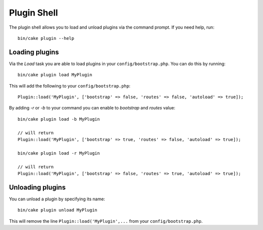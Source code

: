 .. _plugin-shell:

Plugin Shell
#############

The plugin shell allows you to load and unload plugins via the command prompt.  If you need help, run::

    bin/cake plugin --help
    
    
Loading plugins
---------------

Via the `Load` task you are able to load plugins in your ``config/bootstrap.php``. You can do this by running::

    bin/cake plugin load MyPlugin

This will add the following to your ``config/bootstrap.php``::

    Plugin::load('MyPlugin', ['bootstrap' => false, 'routes' => false, 'autoload' => true]);

By adding `-r` or `-b` to your command you can enable to `bootstrap` and `routes` value::

    bin/cake plugin load -b MyPlugin
    
    // will return
    Plugin::load('MyPlugin', ['bootstrap' => true, 'routes' => false, 'autoload' => true]);

    bin/cake plugin load -r MyPlugin
    
    // will return
    Plugin::load('MyPlugin', ['bootstrap' => false, 'routes' => true, 'autoload' => true]);

Unloading plugins
-----------------

You can unload a plugin by specifying its name::

    bin/cake plugin unload MyPlugin

This will remove the line ``Plugin::load('MyPlugin',...`` from your ``config/bootstrap.php``.

.. meta::
    :title lang=en: Plugin Shell
    :keywords lang=en: api docs,shell,plugin,load,unload
